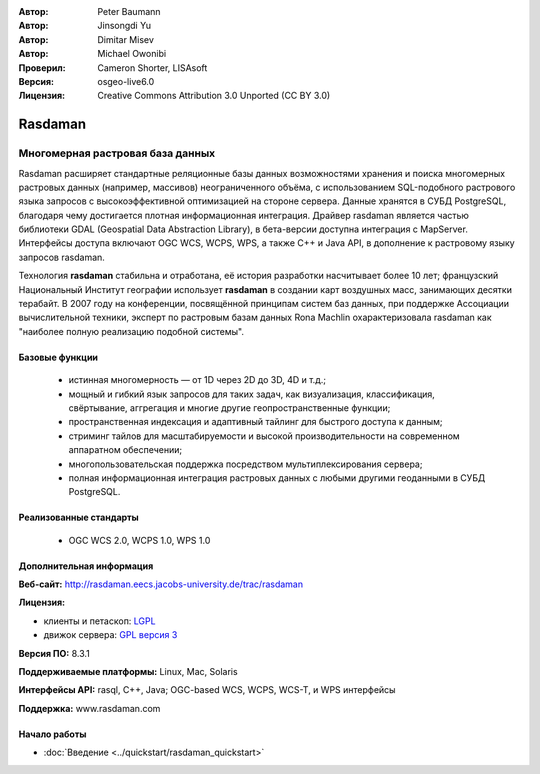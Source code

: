 :Автор: Peter Baumann
:Автор: Jinsongdi Yu
:Автор: Dimitar Misev
:Автор: Michael Owonibi
:Проверил: Cameron Shorter, LISAsoft
:Версия: osgeo-live6.0
:Лицензия: Creative Commons Attribution 3.0 Unported (CC BY 3.0)

.. image:: ../../images/project_logos/logo-rasdaman.png
 :alt: Логотип проекта
  :align: right
  :target: http://rasdaman.org

.. image:: ../../images/logos/OSGeo_incubation.png
  :scale: 100
  :alt: OSGeo Incubation Project
  :align: right
  :target: http://www.osgeo.org

Rasdaman
================================================================================

Многомерная растровая база данных
~~~~~~~~~~~~~~~~~~~~~~~~~~~~~~~~~~~~~~~~~~~~~~~~~~~~~~~~~~~~~~~~~~~~~~~~~~~~~~~~

Rasdaman расширяет стандартные реляционные базы данных возможностями хранения и поиска многомерных растровых данных (например, массивов) неограниченного объёма, с использованием SQL-подобного растрового языка запросов с высокоэффективной оптимизацией на стороне сервера. Данные хранятся в СУБД PostgreSQL, благодаря чему достигается плотная информационная интеграция. Драйвер rasdaman является частью библиотеки GDAL (Geospatial Data Abstraction Library), в бета-версии доступна интеграция с MapServer. Интерфейсы доступа включают OGC WCS, WCPS, WPS, а также C++ и Java API, в дополнение к растровому языку запросов rasdaman.

Технология **rasdaman** стабильна и отработана, её история разработки насчитывает более 10 лет; французский Национальный Институт географии использует **rasdaman** в создании карт воздушных масс, занимающих десятки терабайт. В 2007 году на конференции, посвящённой принципам систем баз данных, при поддержке Ассоциации вычислительной техники, эксперт по растровым базам данных Rona Machlin охарактеризовала rasdaman как "наиболее полную реализацию подобной системы".

.. image:: ../../images/screenshots/1024x768/rasdaman-collage.png
  :scale: 50 %
  :align: right

Базовые функции
--------------------------------------------------------------------------------

    * истинная многомерность — от 1D через 2D до 3D, 4D и т.д.;
    * мощный и гибкий язык запросов для таких задач, как визуализация, классификация, свёртывание, аггрегация и многие другие геопространственные функции;
    * пространственная индексация и адаптивный тайлинг для быстрого доступа к данным;
    * стриминг тайлов для масштабируемости и высокой производительности на современном аппаратном обеспечении;
    * многопользовательская поддержка посредством мультиплексирования сервера;
    * полная информационная интеграция растровых данных с любыми другими геоданными в СУБД PostgreSQL.

Реализованные стандарты
--------------------------------------------------------------------------------

    * OGC WCS 2.0, WCPS 1.0, WPS 1.0

Дополнительная информация
--------------------------------------------------------------------------------

**Веб-сайт:** http://rasdaman.eecs.jacobs-university.de/trac/rasdaman

**Лицензия:** 

* клиенты и петаскоп: `LGPL <http://www.gnu.org/copyleft/lesser.html>`_
* движок сервера: `GPL версия 3 <http://www.gnu.org/licenses/gpl.html>`_

**Версия ПО:** 8.3.1

**Поддерживаемые платформы:** Linux, Mac, Solaris

**Интерфейсы API:** rasql, C++, Java; OGC-based WCS, WCPS, WCS-T, и WPS интерфейсы

**Поддержка:**  www.rasdaman.com

Начало работы
--------------------------------------------------------------------------------

* :doc:`Введение <../quickstart/rasdaman_quickstart>`


